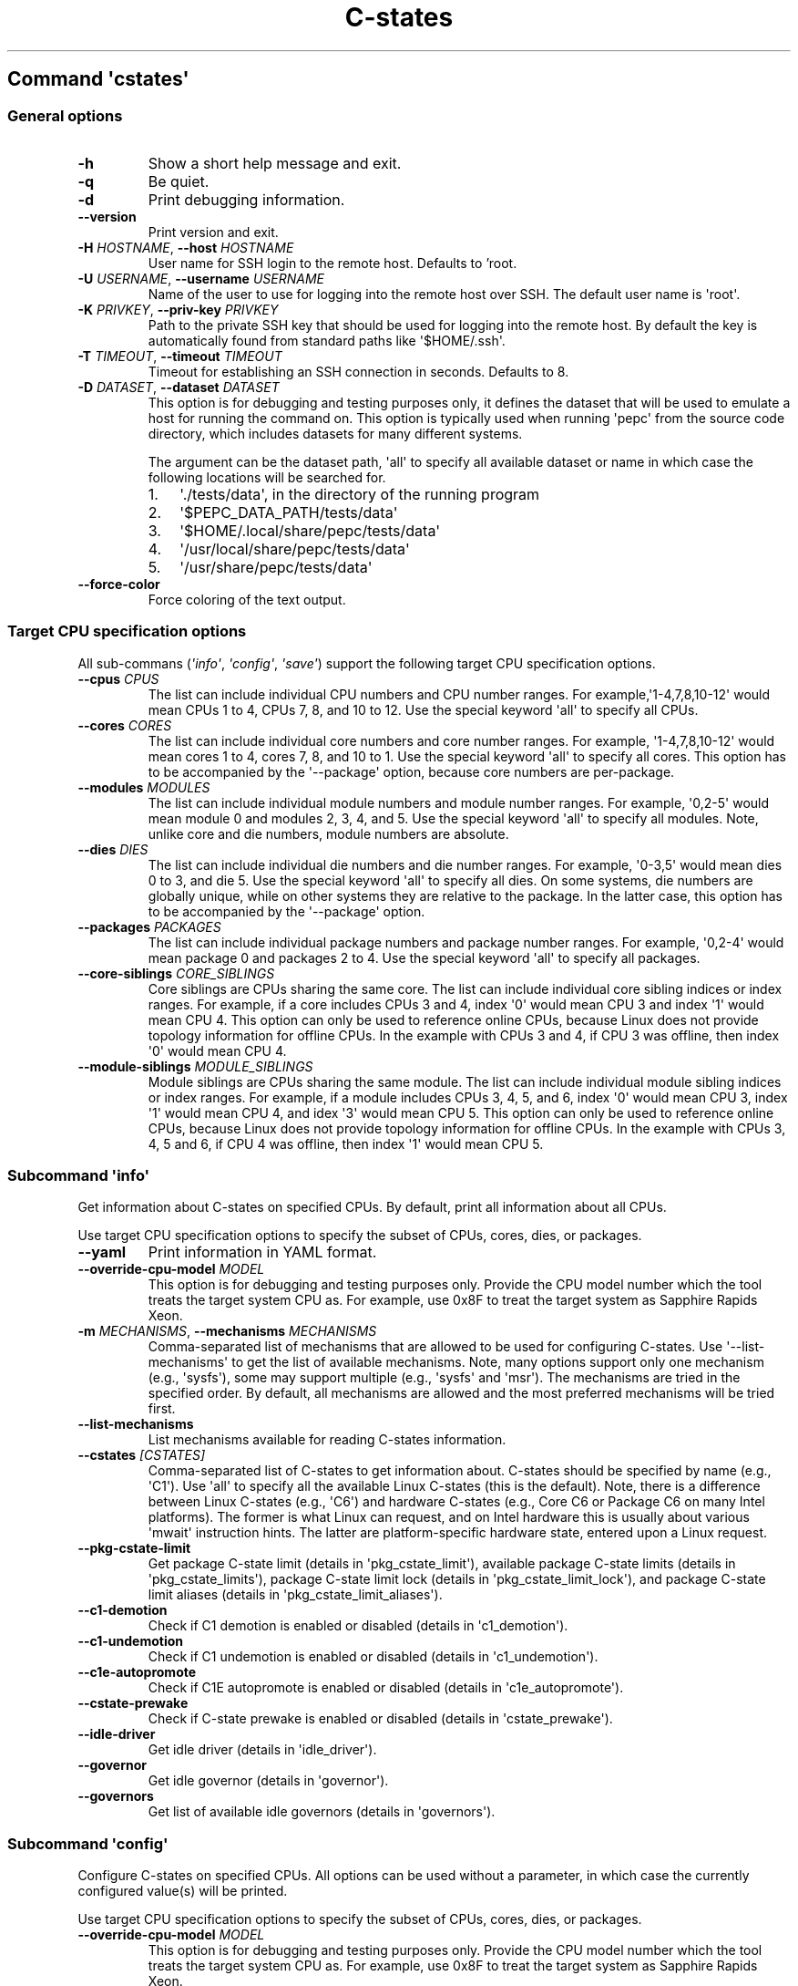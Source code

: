 .\" Automatically generated by Pandoc 3.1.11.1
.\"
.TH "C\-states" "" "" "" ""
.SH Command \f[I]\[aq]cstates\[aq]\f[R]
.SS General options
.TP
\f[B]\-h\f[R]
Show a short help message and exit.
.TP
\f[B]\-q\f[R]
Be quiet.
.TP
\f[B]\-d\f[R]
Print debugging information.
.TP
\f[B]\-\-version\f[R]
Print version and exit.
.TP
\f[B]\-H\f[R] \f[I]HOSTNAME\f[R], \f[B]\-\-host\f[R] \f[I]HOSTNAME\f[R]
User name for SSH login to the remote host. Defaults to 'root.
.TP
\f[B]\-U\f[R] \f[I]USERNAME\f[R], \f[B]\-\-username\f[R] \f[I]USERNAME\f[R]
Name of the user to use for logging into the remote host over SSH.
The default user name is \[aq]root\[aq].
.TP
\f[B]\-K\f[R] \f[I]PRIVKEY\f[R], \f[B]\-\-priv\-key\f[R] \f[I]PRIVKEY\f[R]
Path to the private SSH key that should be used for logging into the
remote host.
By default the key is automatically found from standard paths like
\[aq]$HOME/.ssh\[aq].
.TP
\f[B]\-T\f[R] \f[I]TIMEOUT\f[R], \f[B]\-\-timeout\f[R] \f[I]TIMEOUT\f[R]
Timeout for establishing an SSH connection in seconds. Defaults to 8.
.TP
\f[B]\-D\f[R] \f[I]DATASET\f[R], \f[B]\-\-dataset\f[R] \f[I]DATASET\f[R]
This option is for debugging and testing purposes only, it defines the
dataset that will be used to emulate a host for running the command on.
This option is typically used when running \[aq]pepc\[aq] from the
source code directory, which includes datasets for many different
systems.
.RS
.PP
The argument can be the dataset path, \[aq]all\[aq] to specify all
available dataset or name in which case the following locations will be
searched for.
.IP "1." 3
\[aq]./tests/data\[aq], in the directory of the running program
.IP "2." 3
\[aq]$PEPC_DATA_PATH/tests/data\[aq]
.IP "3." 3
\[aq]$HOME/.local/share/pepc/tests/data\[aq]
.IP "4." 3
\[aq]/usr/local/share/pepc/tests/data\[aq]
.IP "5." 3
\[aq]/usr/share/pepc/tests/data\[aq]
.RE
.TP
\f[B]\-\-force\-color\f[R]
Force coloring of the text output.
.SS Target CPU specification options
All sub\-commans (\f[I]\[aq]info\[aq]\f[R], \f[I]\[aq]config\[aq]\f[R],
\f[I]\[aq]save\[aq]\f[R]) support the following target CPU specification
options.
.TP
\f[B]\-\-cpus\f[R] \f[I]CPUS\f[R]
The list can include individual CPU numbers and CPU number ranges.
For example,\[aq]1\-4,7,8,10\-12\[aq] would mean CPUs 1 to 4, CPUs 7, 8,
and 10 to 12.
Use the special keyword \[aq]all\[aq] to specify all CPUs.
.TP
\f[B]\-\-cores\f[R] \f[I]CORES\f[R]
The list can include individual core numbers and core number ranges.
For example, \[aq]1\-4,7,8,10\-12\[aq] would mean cores 1 to 4, cores 7,
8, and 10 to 1.
Use the special keyword \[aq]all\[aq] to specify all cores.
This option has to be accompanied by the \[aq]\-\-package\[aq] option,
because core numbers are per\-package.
.TP
\f[B]\-\-modules\f[R] \f[I]MODULES\f[R]
The list can include individual module numbers and module number ranges.
For example, \[aq]0,2\-5\[aq] would mean module 0 and modules 2, 3, 4,
and 5.
Use the special keyword \[aq]all\[aq] to specify all modules.
Note, unlike core and die numbers, module numbers are absolute.
.TP
\f[B]\-\-dies\f[R] \f[I]DIES\f[R]
The list can include individual die numbers and die number ranges.
For example, \[aq]0\-3,5\[aq] would mean dies 0 to 3, and die 5.
Use the special keyword \[aq]all\[aq] to specify all dies.
On some systems, die numbers are globally unique, while on other systems
they are relative to the package.
In the latter case, this option has to be accompanied by the
\[aq]\-\-package\[aq] option.
.TP
\f[B]\-\-packages\f[R] \f[I]PACKAGES\f[R]
The list can include individual package numbers and package number
ranges.
For example, \[aq]0,2\-4\[aq] would mean package 0 and packages 2 to 4.
Use the special keyword \[aq]all\[aq] to specify all packages.
.TP
\f[B]\-\-core\-siblings\f[R] \f[I]CORE_SIBLINGS\f[R]
Core siblings are CPUs sharing the same core.
The list can include individual core sibling indices or index ranges.
For example, if a core includes CPUs 3 and 4, index \[aq]0\[aq] would
mean CPU 3 and index \[aq]1\[aq] would mean CPU 4.
This option can only be used to reference online CPUs, because Linux
does not provide topology information for offline CPUs.
In the example with CPUs 3 and 4, if CPU 3 was offline, then index
\[aq]0\[aq] would mean CPU 4.
.TP
\f[B]\-\-module\-siblings\f[R] \f[I]MODULE_SIBLINGS\f[R]
Module siblings are CPUs sharing the same module.
The list can include individual module sibling indices or index ranges.
For example, if a module includes CPUs 3, 4, 5, and 6, index \[aq]0\[aq]
would mean CPU 3, index \[aq]1\[aq] would mean CPU 4, and idex
\[aq]3\[aq] would mean CPU 5.
This option can only be used to reference online CPUs, because Linux
does not provide topology information for offline CPUs.
In the example with CPUs 3, 4, 5 and 6, if CPU 4 was offline, then index
\[aq]1\[aq] would mean CPU 5.
.SS Subcommand \f[I]\[aq]info\[aq]\f[R]
Get information about C\-states on specified CPUs.
By default, print all information about all CPUs.
.PP
Use target CPU specification options to specify the subset of CPUs,
cores, dies, or packages.
.TP
\f[B]\-\-yaml\f[R]
Print information in YAML format.
.TP
\f[B]\-\-override\-cpu\-model\f[R] \f[I]MODEL\f[R]
This option is for debugging and testing purposes only.
Provide the CPU model number which the tool treats the target system CPU
as.
For example, use 0x8F to treat the target system as Sapphire Rapids
Xeon.
.TP
\f[B]\-m\f[R] \f[I]MECHANISMS\f[R], \f[B]\-\-mechanisms\f[R] \f[I]MECHANISMS\f[R]
Comma\-separated list of mechanisms that are allowed to be used for
configuring C\-states.
Use \[aq]\-\-list\-mechanisms\[aq] to get the list of available
mechanisms.
Note, many options support only one mechanism (e.g., \[aq]sysfs\[aq]),
some may support multiple (e.g., \[aq]sysfs\[aq] and \[aq]msr\[aq]).
The mechanisms are tried in the specified order.
By default, all mechanisms are allowed and the most preferred mechanisms
will be tried first.
.TP
\f[B]\-\-list\-mechanisms\f[R]
List mechanisms available for reading C\-states information.
.TP
\f[B]\-\-cstates\f[R] \f[I][CSTATES]\f[R]
Comma\-separated list of C\-states to get information about.
C\-states should be specified by name (e.g., \[aq]C1\[aq]).
Use \[aq]all\[aq] to specify all the available Linux C\-states (this is
the default).
Note, there is a difference between Linux C\-states (e.g., \[aq]C6\[aq])
and hardware C\-states (e.g., Core C6 or Package C6 on many Intel
platforms).
The former is what Linux can request, and on Intel hardware this is
usually about various \[aq]mwait\[aq] instruction hints.
The latter are platform\-specific hardware state, entered upon a Linux
request.
.TP
\f[B]\-\-pkg\-cstate\-limit\f[R]
Get package C\-state limit (details in \[aq]pkg_cstate_limit\[aq]),
available package C\-state limits (details in
\[aq]pkg_cstate_limits\[aq]), package C\-state limit lock (details in
\[aq]pkg_cstate_limit_lock\[aq]), and package C\-state limit aliases
(details in \[aq]pkg_cstate_limit_aliases\[aq]).
.TP
\f[B]\-\-c1\-demotion\f[R]
Check if C1 demotion is enabled or disabled (details in
\[aq]c1_demotion\[aq]).
.TP
\f[B]\-\-c1\-undemotion\f[R]
Check if C1 undemotion is enabled or disabled (details in
\[aq]c1_undemotion\[aq]).
.TP
\f[B]\-\-c1e\-autopromote\f[R]
Check if C1E autopromote is enabled or disabled (details in
\[aq]c1e_autopromote\[aq]).
.TP
\f[B]\-\-cstate\-prewake\f[R]
Check if C\-state prewake is enabled or disabled (details in
\[aq]cstate_prewake\[aq]).
.TP
\f[B]\-\-idle\-driver\f[R]
Get idle driver (details in \[aq]idle_driver\[aq]).
.TP
\f[B]\-\-governor\f[R]
Get idle governor (details in \[aq]governor\[aq]).
.TP
\f[B]\-\-governors\f[R]
Get list of available idle governors (details in \[aq]governors\[aq]).
.SS Subcommand \f[I]\[aq]config\[aq]\f[R]
Configure C\-states on specified CPUs.
All options can be used without a parameter, in which case the currently
configured value(s) will be printed.
.PP
Use target CPU specification options to specify the subset of CPUs,
cores, dies, or packages.
.TP
\f[B]\-\-override\-cpu\-model\f[R] \f[I]MODEL\f[R]
This option is for debugging and testing purposes only.
Provide the CPU model number which the tool treats the target system CPU
as.
For example, use 0x8F to treat the target system as Sapphire Rapids
Xeon.
.TP
\f[B]\-\-list\-mechanisms\f[R]
List mechanisms available for configuring C\-states.
.TP
\f[B]\-\-enable\f[R] \f[I]CSTATES\f[R]
Comma\-separated list of C\-states to enable.
C\-states should be specified by name (e.g., \[aq]C1\[aq]).
Use \[aq]all\[aq] to specify all the available Linux C\-states (this is
the default).
Note, there is a difference between Linux C\-states (e.g., \[aq]C6\[aq])
and hardware C\-states (e.g., Core C6 or Package C6 on many Intel
platforms).
The former is what Linux can request, and on Intel hardware this is
usually about various \[aq]mwait\[aq] instruction hints.
The latter are platform\-specific hardware state, entered upon a Linux
request.
.TP
\f[B]\-\-disable\f[R] \f[I]CSTATES\f[R]
Similar to \[aq]\-\-enable\[aq], but specifies the list of C\-states to
disable.
.TP
\f[B]\-\-pkg\-cstate\-limit\f[R] \f[I]PKG_CSTATE_LIMIT\f[R]
Set package C\-state limit (details in \[aq]pkg_cstate_limit\[aq]).
.TP
\f[B]\-\-c1\-demotion\f[R] \f[I]on|off\f[R]
Enable or disable C1 demotion (details in \[aq]c1_demotion\[aq]).
.TP
\f[B]\-\-c1\-undemotion\f[R] \f[I]on|off\f[R]
Enable or disable C1 undemotion (details in \[aq]c1_undemotion\[aq]).
.TP
\f[B]\-\-c1e\-autopromote\f[R] \f[I]on|off\f[R]
Enable or disable C1E autopromote (details in
\[aq]c1e_autopromote\[aq]).
.TP
\f[B]\-\-cstate\-prewake\f[R] \f[I]on|off\f[R]
Enable or disable C\-state prewake (details in
\[aq]cstate_prewake\[aq]).
.TP
\f[B]\-\-governor\f[R] \f[I]NAME\f[R]
Set idle governor (details in \[aq]governor\[aq]).
.SS Subcommand \f[I]\[aq]save\[aq]\f[R]
Save all the modifiable C\-state settings into a file.
This file can later be used for restoring C\-state settings with the
\[aq]pepc cstates restore\[aq] command.
.PP
Use target CPU specification options to specify the subset of CPUs,
cores, dies, or packages.
.TP
\f[B]\-o\f[R] \f[I]OUTFILE\f[R], \f[B]\-\-outfile\f[R] \f[I]OUTFILE\f[R]
Name of the file to save the settings to (print to standard output by
default).
.SS Subcommand \f[I]\[aq]restore\[aq]\f[R]
Restore C\-state settings from a file previously created with the
\[aq]pepc cstates save\[aq] command.
.TP
\f[B]\-f\f[R] \f[I]INFILE\f[R], \f[B]\-\-from\f[R] \f[I]INFILE\f[R]
Name of the file from which to restore the settings from, use
\[dq]\-\[dq] to read from the standard output.
.PP
   *   *   *   *   *
.SH Properties
.SS pkg_cstate_limit
pkg_cstate_limit \- Package C\-state limit
.SS Synopsis
.PP
pepc cstates \f[I]info\f[R] \f[B]\-\-pkg\-cstate\-limit\f[R]
.PD 0
.P
.PD
pepc cstates \f[I]config\f[R] \f[B]\-\-pkg\-cstate\-limit\f[R]=<on|off>
.SS Description
The deepest package C\-state the platform is allowed to enter.
MSR_PKG_CST_CONFIG_CONTROL (0xE2) register can be locked, in which case
the package C\-state limit can only be read, but cannot be modified
(please, refer to \[aq]\f[B]pkg_cstate_limit_lock\f[R]\[aq] for more
information).
.SS Mechanism
\f[B]msr\f[R] MSR_PKG_CST_CONFIG_CONTROL (0xE2), bits 2:0 or 3:0,
depending on CPU model.
.SS Scope
This option has core scope.
Exceptions: module scope on Silvermonts and Airmonts, package scope on
Xeon Phi processors.
.PP
   *   *   *   *   *
.SS pkg_cstate_limits
pkg_cstate_limits \- Available package C\-state limits
.SS Synopsis
pepc cstates \f[I]info\f[R] \f[B]\-\-pkg\-cstate\-limits\f[R]
.SS Description
All available package C\-state limits.
.SS Mechanism
\f[B]doc\f[R] Intel SDM (Software Developer Manual) and Intel EDS
(External Design Specification).
.SS Scope
This option has global scope.
.PP
   *   *   *   *   *
.SS pkg_cstate_limit_lock
pkg_cstate_limit_lock \- Package C\-state limit lock
.SS Synopsis
pepc cstates \f[I]info\f[R] \f[B]\-\-pkg\-cstate\-limit\-lock\f[R]
.SS Description
Whether the package C\-state limit can be modified.
When \[aq]True\[aq], \[aq]\f[B]pkg_cstate_limit\f[R]\[aq] is read\-only.
.SS Mechanism
\f[B]msr\f[R] MSR_PKG_CST_CONFIG_CONTROL (0xE2), bit 15.
.SS Scope
This option has package scope.
.PP
   *   *   *   *   *
.SS pkg_cstate_limit_aliases
pkg_cstate_limit_aliases \- Package C\-state limit aliases
.SS Synopsis
pepc cstates \f[I]info\f[R] \f[B]\-\-pkg\-cstate\-limit\-aliases\f[R]
.SS Description
Package C\-state limit aliases.
For example on Ice Lake Xeon, \[aq]PC6\[aq] is an alias for
\[aq]PC6R\[aq].
.SS Mechanism
\f[B]doc\f[R] Intel SDM (Software Developer Manual) or Intel EDS
(External Design Specification).
.SS Scope
This option has global scope.
.PP
   *   *   *   *   *
.SS c1_demotion
c1_demotion \- C1 demotion
.SS Synopsis
.PP
pepc cstates \f[I]info\f[R] \f[B]\-\-c1\-demotion\f[R]
.PD 0
.P
.PD
pepc cstates \f[I]config\f[R] \f[B]\-\-c1\-demotion\f[R]=<on|off>
.SS Description
Allow or disallow the CPU to demote \[aq]C6\[aq] or \[aq]C7\[aq]
C\-state requests to \[aq]C1\[aq].
.SS Mechanism
MSR_PKG_CST_CONFIG_CONTROL (0xE2), bit 26.
.SS Scope
This option has core scope.
Exceptions: module scope on Silvermonts and Airmonts, package scope on
Xeon Phis.
.PP
   *   *   *   *   *
.SS c1_undemotion
c1_demotion \- C1 undemotion
.SS Synopsis
.PP
pepc cstates \f[I]info\f[R] \f[B]\-\-c1\-undemotion\f[R]
.PD 0
.P
.PD
pepc cstates \f[I]config\f[R] \f[B]\-\-c1\-undemotion\f[R]=<on|off>
.SS Description
Allow or disallow the CPU to un\-demote previously demoted requests back
from \[aq]C1\[aq] C\-state to \[aq]C6\[aq] or \[aq]C7l.
.SS Mechanism
\f[B]msr\f[R] MSR_PKG_CST_CONFIG_CONTROL (0xE2), bit 28.
.SS Scope
This option has core scope.
Exceptions: module scope on Silvermonts and Airmonts, package scope on
Xeon Phis.
.PP
   *   *   *   *   *
.SS c1e_autopromote
c1e_autopromote \- C1E autopromote
.SS Synopsis
.PP
pepc cstates \f[I]info\f[R] \f[B]\-\-c1e\-autopromote\f[R]
.PD 0
.P
.PD
pepc cstates \f[I]config\f[R] \f[B]\-\-c1e\-autopromote\f[R]=<on|off>
.SS Description
When enabled, the CPU automatically converts all \[aq]C1\[aq] C\-state
requests to \[aq]C1E\[aq] requests.
.SS Mechanism
\f[B]msr\f[R] MSR_POWER_CTL (0x1FC), bit 1.
.SS Scope
This option has package scope.
.PP
   *   *   *   *   *
.SS cstate_prewake
cstate_prewake \- C\-state prewake
.SS Synopsis
.PP
pepc cstates \f[I]info\f[R] \f[B]\-\-cstate\-prewake\f[R]
.PD 0
.P
.PD
pepc cstates \f[I]config\f[R] \f[B]\-\-cstate\-prewake\f[R]=<on|off>
.SS Description
When enabled, the CPU will start exiting the \[aq]C6\[aq] C\-state in
advance, prior to the next local APIC timer event.
.SS Mechanism
\f[B]msr\f[R] MSR_POWER_CTL (0x1FC), bit 30.
.SS Scope
This option has package scope.
.PP
   *   *   *   *   *
.SS idle_driver
idle_driver \- Idle driver
.SS Synopsis
pepc cstates \f[I]info\f[R] \f[B]\-\-idle\-driver\f[R]
.SS Description
Idle driver is responsible for enumerating and requesting the C\-states
available on the platform.
.SS Mechanism
\f[B]sysfs\f[R]*
\[dq]/sys/devices/system/cpu/cpuidle/current_governor\[dq]
.SS Scope
This option has global scope.
.PP
   *   *   *   *   *
.SS governor
governor \- Idle governor
.SS Synopsis
.PP
pepc cstates \f[I]info\f[R] \f[B]\-\-governor\f[R]
.PD 0
.P
.PD
pepc cstates \f[I]config\f[R] \f[B]\-\-governor\f[R]=<name>
.SS Description
Idle governor decides which C\-state to request on an idle CPU.
.SS Mechanism
\f[B]sysfs\f[R]
\[dq]/sys/devices/system/cpu/cpuidle/scaling_governor\[dq]
.SS Scope
This option has global scope.
.PP
   *   *   *   *   *
.SS governors
governors \- Available idle governors
.SS Synopsis
pepc cstates \f[I]info\f[R] \f[B]\-\-governors\f[R]
.SS Description
Idle governors decide which C\-state to request on an idle CPU.
Different governors implement different selection policy.
.SS Mechanism
\f[B]sysfs\f[R]
\[dq]/sys/devices/system/cpu/cpuidle/available_governors\[dq]
.SS Scope
This property has global scope.
